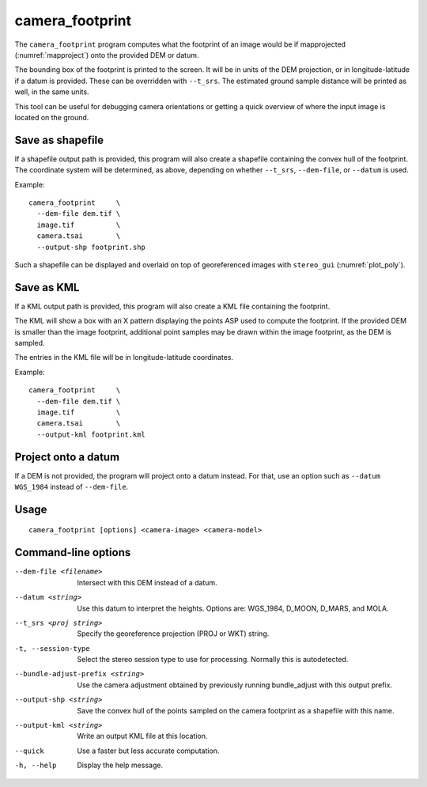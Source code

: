 .. _camera_footprint:

camera_footprint
----------------

The ``camera_footprint`` program computes what the footprint of an image would be
if mapprojected (:numref:`mapproject`) onto the provided DEM or datum.

The bounding box of the footprint is printed to the screen. It will be in units
of the DEM projection, or in longitude-latitude if a datum is provided. These
can be overridden with ``--t_srs``. The estimated ground sample distance will be
printed as well, in the same units.

This tool can be useful for debugging camera orientations or getting a quick
overview of where the input image is located on the ground.

Save as shapefile
~~~~~~~~~~~~~~~~~

If a shapefile output path is provided, this program will also create a shapefile
containing the convex hull of the footprint. The coordinate system will be determined,
as above, depending on whether ``--t_srs``, ``--dem-file``, or ``--datum`` is used.

Example::
    
    camera_footprint     \
      --dem-file dem.tif \
      image.tif          \
      camera.tsai        \
      --output-shp footprint.shp

Such a shapefile can be displayed and overlaid on top of georeferenced images     
with ``stereo_gui`` (:numref:`plot_poly`).
  
Save as KML
~~~~~~~~~~~

If a KML output path is provided, this program will also create a KML file
containing the footprint.

The KML will show a box with an X pattern displaying the points ASP used to
compute the footprint. If the provided DEM is smaller than the image footprint,
additional point samples may be drawn within the image footprint, as the DEM is
sampled.

The entries in the KML file will be in longitude-latitude coordinates.

Example::

    camera_footprint     \
      --dem-file dem.tif \
      image.tif          \
      camera.tsai        \
      --output-kml footprint.kml

Project onto a datum
~~~~~~~~~~~~~~~~~~~~

If a DEM is not provided, the program will project onto a datum instead. For
that, use an option such as ``--datum WGS_1984`` instead of ``--dem-file``.

Usage
~~~~~

::

     camera_footprint [options] <camera-image> <camera-model>

Command-line options
~~~~~~~~~~~~~~~~~~~~

--dem-file <filename>
    Intersect with this DEM instead of a datum.

--datum <string>
    Use this datum to interpret the heights. Options are: WGS_1984,
    D_MOON, D_MARS, and MOLA.

--t_srs <proj string>
    Specify the georeference projection (PROJ or WKT) string.

-t, --session-type
    Select the stereo session type to use for processing. Normally
    this is autodetected.

--bundle-adjust-prefix <string>
    Use the camera adjustment obtained by previously running
    bundle_adjust with this output prefix.

--output-shp <string>
    Save the convex hull of the points sampled on the camera footprint as a
    shapefile with this name.
    
--output-kml <string>
    Write an output KML file at this location.

--quick
    Use a faster but less accurate computation.

-h, --help
    Display the help message.


